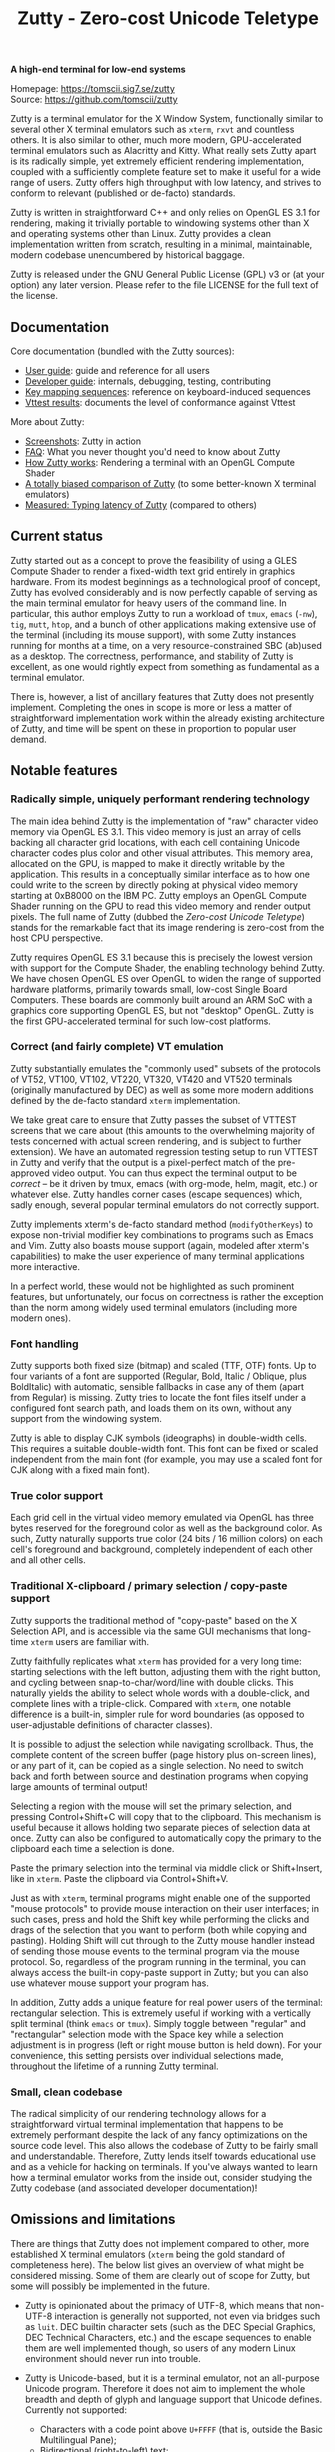 #+TITLE: Zutty - Zero-cost Unicode Teletype
#+OPTIONS: author:nil timestamp:nil toc:nil num:nil val:nil html-style:nil H:3 ^:{}
#+HTML_HEAD: <link rel="stylesheet" type="text/css" href="doc/org.css"/>

#+BEGIN_CENTER
*A high-end terminal for low-end systems*

Homepage: https://tomscii.sig7.se/zutty \\
Source: https://github.com/tomscii/zutty
#+END_CENTER

Zutty is a terminal emulator for the X Window System, functionally
similar to several other X terminal emulators such as =xterm=, =rxvt=
and countless others. It is also similar to other, much more modern,
GPU-accelerated terminal emulators such as Alacritty and Kitty. What
really sets Zutty apart is its radically simple, yet extremely
efficient rendering implementation, coupled with a sufficiently
complete feature set to make it useful for a wide range of users.
Zutty offers high throughput with low latency, and strives to conform
to relevant (published or de-facto) standards.

Zutty is written in straightforward C++ and only relies on OpenGL ES
3.1 for rendering, making it trivially portable to windowing systems
other than X and operating systems other than Linux. Zutty provides a
clean implementation written from scratch, resulting in a minimal,
maintainable, modern codebase unencumbered by historical baggage.

Zutty is released under the GNU General Public License (GPL) v3 or (at
your option) any later version. Please refer to the file LICENSE for
the full text of the license.

** Documentation

Core documentation (bundled with the Zutty sources):

- [[./doc/USAGE.org][User guide]]: guide and reference for all users
- [[./doc/HACKING.org][Developer guide]]: internals, debugging, testing, contributing
- [[./doc/KEYS.org][Key mapping sequences]]: reference on keyboard-induced sequences
- [[./doc/VTTEST.org][Vttest results]]: documents the level of conformance against Vttest

More about Zutty:

- [[https://github.com/tomscii/zutty/wiki/Screenshots][Screenshots]]: Zutty in action
- [[https://github.com/tomscii/zutty/wiki/FAQ][FAQ]]: What you never thought you'd need to know about Zutty
- [[https://tomscii.sig7.se/2020/11/How-Zutty-works][How Zutty works]]: Rendering a terminal with an OpenGL Compute Shader
- [[https://tomscii.sig7.se/2020/12/A-totally-biased-comparison-of-Zutty][A totally biased comparison of Zutty]] (to some better-known X terminal emulators)
- [[https://tomscii.sig7.se/2021/01/Typing-latency-of-Zutty][Measured: Typing latency of Zutty]] (compared to others)

** Current status

Zutty started out as a concept to prove the feasibility of using a
GLES Compute Shader to render a fixed-width text grid entirely in
graphics hardware. From its modest beginnings as a technological proof
of concept, Zutty has evolved considerably and is now perfectly
capable of serving as the main terminal emulator for heavy users of
the command line. In particular, this author employs Zutty to run a
workload of =tmux=, =emacs= (=-nw=), =tig=, =mutt=, =htop=, and a
bunch of other applications making extensive use of the terminal
(including its mouse support), with some Zutty instances running for
months at a time, on a very resource-constrained SBC (ab)used as a
desktop.  The correctness, performance, and stability of Zutty is
excellent, as one would rightly expect from something as fundamental
as a terminal emulator.

There is, however, a list of ancillary features that Zutty does not
presently implement. Completing the ones in scope is more or less a
matter of straightforward implementation work within the already
existing architecture of Zutty, and time will be spent on these in
proportion to popular user demand.

** Notable features

*** Radically simple, uniquely performant rendering technology

The main idea behind Zutty is the implementation of "raw" character
video memory via OpenGL ES 3.1. This video memory is just an array of
cells backing all character grid locations, with each cell containing
Unicode character codes plus color and other visual attributes. This
memory area, allocated on the GPU, is mapped to make it directly
writable by the application.  This results in a conceptually similar
interface as to how one could write to the screen by directly poking
at physical video memory starting at 0xB8000 on the IBM PC. Zutty
employs an OpenGL Compute Shader running on the GPU to read this video
memory and render output pixels. The full name of Zutty (dubbed the
/Zero-cost Unicode Teletype/) stands for the remarkable fact that its
image rendering is zero-cost from the host CPU perspective.

Zutty requires OpenGL ES 3.1 because this is precisely the lowest
version with support for the Compute Shader, the enabling technology
behind Zutty. We have chosen OpenGL ES over OpenGL to widen the range
of supported hardware platforms, primarily towards small, low-cost
Single Board Computers.  These boards are commonly built around an ARM
SoC with a graphics core supporting OpenGL ES, but not "desktop"
OpenGL. Zutty is the first GPU-accelerated terminal for such low-cost
platforms.

*** Correct (and fairly complete) VT emulation

Zutty substantially emulates the "commonly used" subsets of the
protocols of VT52, VT100, VT102, VT220, VT320, VT420 and VT520
terminals (originally manufactured by DEC) as well as some more modern
additions defined by the de-facto standard =xterm= implementation.

We take great care to ensure that Zutty passes the subset of VTTEST
screens that we care about (this amounts to the overwhelming majority
of tests concerned with actual screen rendering, and is subject to
further extension). We have an automated regression testing setup to
run VTTEST in Zutty and verify that the output is a pixel-perfect
match of the pre-approved video output. You can thus expect the
terminal output to be /correct/ -- be it driven by tmux, emacs (with
org-mode, helm, magit, etc.) or whatever else. Zutty handles corner
cases (escape sequences) which, sadly enough, several popular terminal
emulators do not correctly support.

Zutty implements xterm's de-facto standard method (=modifyOtherKeys=)
to expose non-trivial modifier key combinations to programs such as
Emacs and Vim. Zutty also boasts mouse support (again, modeled after
xterm's capabilities) to make the user experience of many terminal
applications more interactive.

In a perfect world, these would not be highlighted as such prominent
features, but unfortunately, our focus on correctness is rather the
exception than the norm among widely used terminal emulators
(including more modern ones).

*** Font handling

Zutty supports both fixed size (bitmap) and scaled (TTF, OTF) fonts.
Up to four variants of a font are supported (Regular, Bold, Italic /
Oblique, plus BoldItalic) with automatic, sensible fallbacks in case
any of them (apart from Regular) is missing. Zutty tries to locate the
font files itself under a configured font search path, and loads them
on its own, without any support from the windowing system.

Zutty is able to display CJK symbols (ideographs) in double-width
cells. This requires a suitable double-width font. This font can be
fixed or scaled independent from the main font (for example, you may
use a scaled font for CJK along with a fixed main font).

*** True color support

Each grid cell in the virtual video memory emulated via OpenGL has
three bytes reserved for the foreground color as well as the
background color. As such, Zutty naturally supports true color (24
bits / 16 million colors) on each cell's foreground and background,
completely independent of each other and all other cells.

*** Traditional X-clipboard / primary selection / copy-paste support

Zutty supports the traditional method of "copy-paste" based on the X
Selection API, and is accessible via the same GUI mechanisms that
long-time =xterm= users are familiar with.

Zutty faithfully replicates what =xterm= has provided for a very long
time: starting selections with the left button, adjusting them with
the right button, and cycling between snap-to-char/word/line with
double clicks. This naturally yields the ability to select whole words
with a double-click, and complete lines with a triple-click. Compared
with =xterm=, one notable difference is a built-in, simpler rule for
word boundaries (as opposed to user-adjustable definitions of
character classes).

It is possible to adjust the selection while navigating scrollback.
Thus, the complete content of the screen buffer (page history plus
on-screen lines), or any part of it, can be copied as a single
selection. No need to switch back and forth between source and
destination programs when copying large amounts of terminal output!

Selecting a region with the mouse will set the primary selection, and
pressing Control+Shift+C will copy that to the clipboard. This
mechanism is useful because it allows holding two separate pieces of
selection data at once. Zutty can also be configured to automatically
copy the primary to the clipboard each time a selection is done.

Paste the primary selection into the terminal via middle click or
Shift+Insert, like in =xterm=. Paste the clipboard via
Control+Shift+V.

Just as with =xterm=, terminal programs might enable one of the
supported "mouse protocols" to provide mouse interaction on their user
interfaces; in such cases, press and hold the Shift key while
performing the clicks and drags of the selection that you want to
perform (both while copying and pasting). Holding Shift will cut
through to the Zutty mouse handler instead of sending those mouse
events to the terminal program via the mouse protocol. So, regardless
of the program running in the terminal, you can always access the
built-in copy-paste support in Zutty; but you can also use whatever
mouse support your program has.

In addition, Zutty adds a unique feature for real power users of the
terminal: rectangular selection. This is extremely useful if working
with a vertically split terminal (think =emacs= or =tmux=). Simply
toggle between "regular" and "rectangular" selection mode with the
Space key while a selection adjustment is in progress (left or right
mouse button is held down). For your convenience, this setting
persists over individual selections made, throughout the lifetime of a
running Zutty terminal.

*** Small, clean codebase

The radical simplicity of our rendering technology allows for a
straightforward virtual terminal implementation that happens to be
extremely performant despite the lack of any fancy optimizations on
the source code level.  This also allows the codebase of Zutty to be
fairly small and understandable. Therefore, Zutty lends itself towards
educational use and as a vehicle for hacking on terminals. If you've
always wanted to learn how a terminal emulator works from the inside
out, consider studying the Zutty codebase (and associated developer
documentation)!

** Omissions and limitations

There are things that Zutty does not implement compared to other, more
established X terminal emulators (=xterm= being the gold standard of
completeness here). The below list gives an overview of what might be
considered missing.  Some of them are clearly out of scope for Zutty,
but some will possibly be implemented in the future.

- Zutty is opinionated about the primacy of UTF-8, which means that
  non-UTF-8 interaction is generally not supported, not even via
  bridges such as =luit=.  DEC builtin character sets (such as the DEC
  Special Graphics, DEC Technical Characters, etc.) and the escape
  sequences to enable them are well implemented though, so users of
  any modern Linux environment should never run into trouble.

- Zutty is Unicode-based, but it is a terminal emulator, not an
  all-purpose Unicode program. Therefore it does not aim to implement
  the whole breadth and depth of glyph and language support that
  Unicode defines.  Currently not supported:
  - Characters with a code point above =U+FFFF= (that is, outside the
    Basic Multilingual Pane);
  - Bidirectional (right-to-left) text;
  - Composing characters (things that can only be represented as a
    base glyph plus one or more composing glyphs superimposed, even in
    Unicode NFC representation). Do not confuse this with using the
    /compose key/ to input accented or special characters missing from
    your keyboard; that works fine!
  - Possibly more esoteric features.

- DEC VT100 double-height / double-width (DECDHL, DECDWL) lines are
  not supported. Do not confuse this with double-width cells for wide
  characters (e.g. CJK ideographs), which are supported.

- Rectangular area operations (introduced by the DEC VT400 series) are
  not supported. However, this set of features is optional and the
  terminal's self-identification response clearly states the absence of
  this support, so conforming client applications should not run into
  any trouble. No fundamental technical reasons here other than the
  lack of pressing need.

- The mouse protocol implementation aims to be complete with the
  exception of highlight tracking mode that is not implemented. Mouse
  highlight tracking is a mode that requires cooperation from the
  client application; it is not clear if any software actively used in
  2020 needs this feature.

- Blinking in general (blinking text driven by the SGR attribute 5,
  and blinking cursor mode turned on/off by DEC-private set/reset
  escape sequences) are not (yet) supported. Certain more esoteric
  text attributes, such as the "concealed" bit, are also not
  implemented. This is purely due to lack of bandwidth, and will most
  likely be added in the future.
